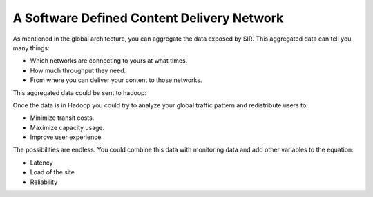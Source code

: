 A Software Defined Content Delivery Network
===========================================

As mentioned in the global architecture, you can aggregate the data exposed by SIR. This aggregated data can tell you
many things:

* Which networks are connecting to yours at what times.
* How much throughput they need.
* From where you can deliver your content to those networks.

This aggregated data could be sent to hadoop:

.. image:: sdcdn.png
    :align: center
    :alt: sdcdn

Once the data is in Hadoop you could try to analyze your global traffic pattern and redistribute users to:

* Minimize transit costs.
* Maximize capacity usage.
* Improve user experience.

The possibilities are endless. You could combine this data with monitoring data and add other variables to the equation:

* Latency
* Load of the site
* Reliability
